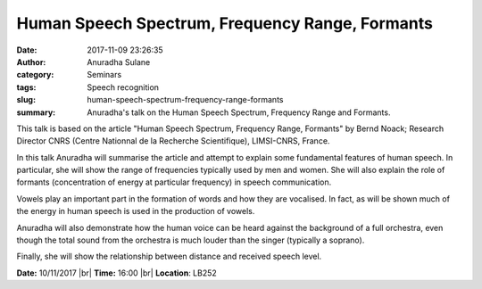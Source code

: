 Human Speech Spectrum, Frequency Range, Formants
################################################
:date: 2017-11-09 23:26:35
:author: Anuradha Sulane
:category: Seminars
:tags: Speech recognition
:slug: human-speech-spectrum-frequency-range-formants
:summary: Anuradha's talk on the Human Speech Spectrum, Frequency Range and Formants.

This talk is based on the article "Human Speech Spectrum, Frequency Range, Formants" by Bernd Noack; Research Director CNRS (Centre Nationnal de la Recherche Scientifique), LIMSI-CNRS, France.

In this talk Anuradha will summarise the article and attempt to explain some fundamental features of human speech.
In particular, she will show the range of frequencies typically used by men and women.
She will also explain the role of formants (concentration of energy at particular frequency) in speech communication.

Vowels play an important part in the formation of words and how they are vocalised.
In fact, as will be shown much of the energy in human speech is used in the production of vowels.

Anuradha will also demonstrate how the human voice can be heard against the background of a full orchestra, even though the total sound from the orchestra is much louder than the singer (typically a soprano).

Finally, she will show the relationship between distance and received speech level.

**Date:** 10/11/2017 |br|
**Time:** 16:00 |br|
**Location**: LB252

.. |br| raw:: html

    <br />

